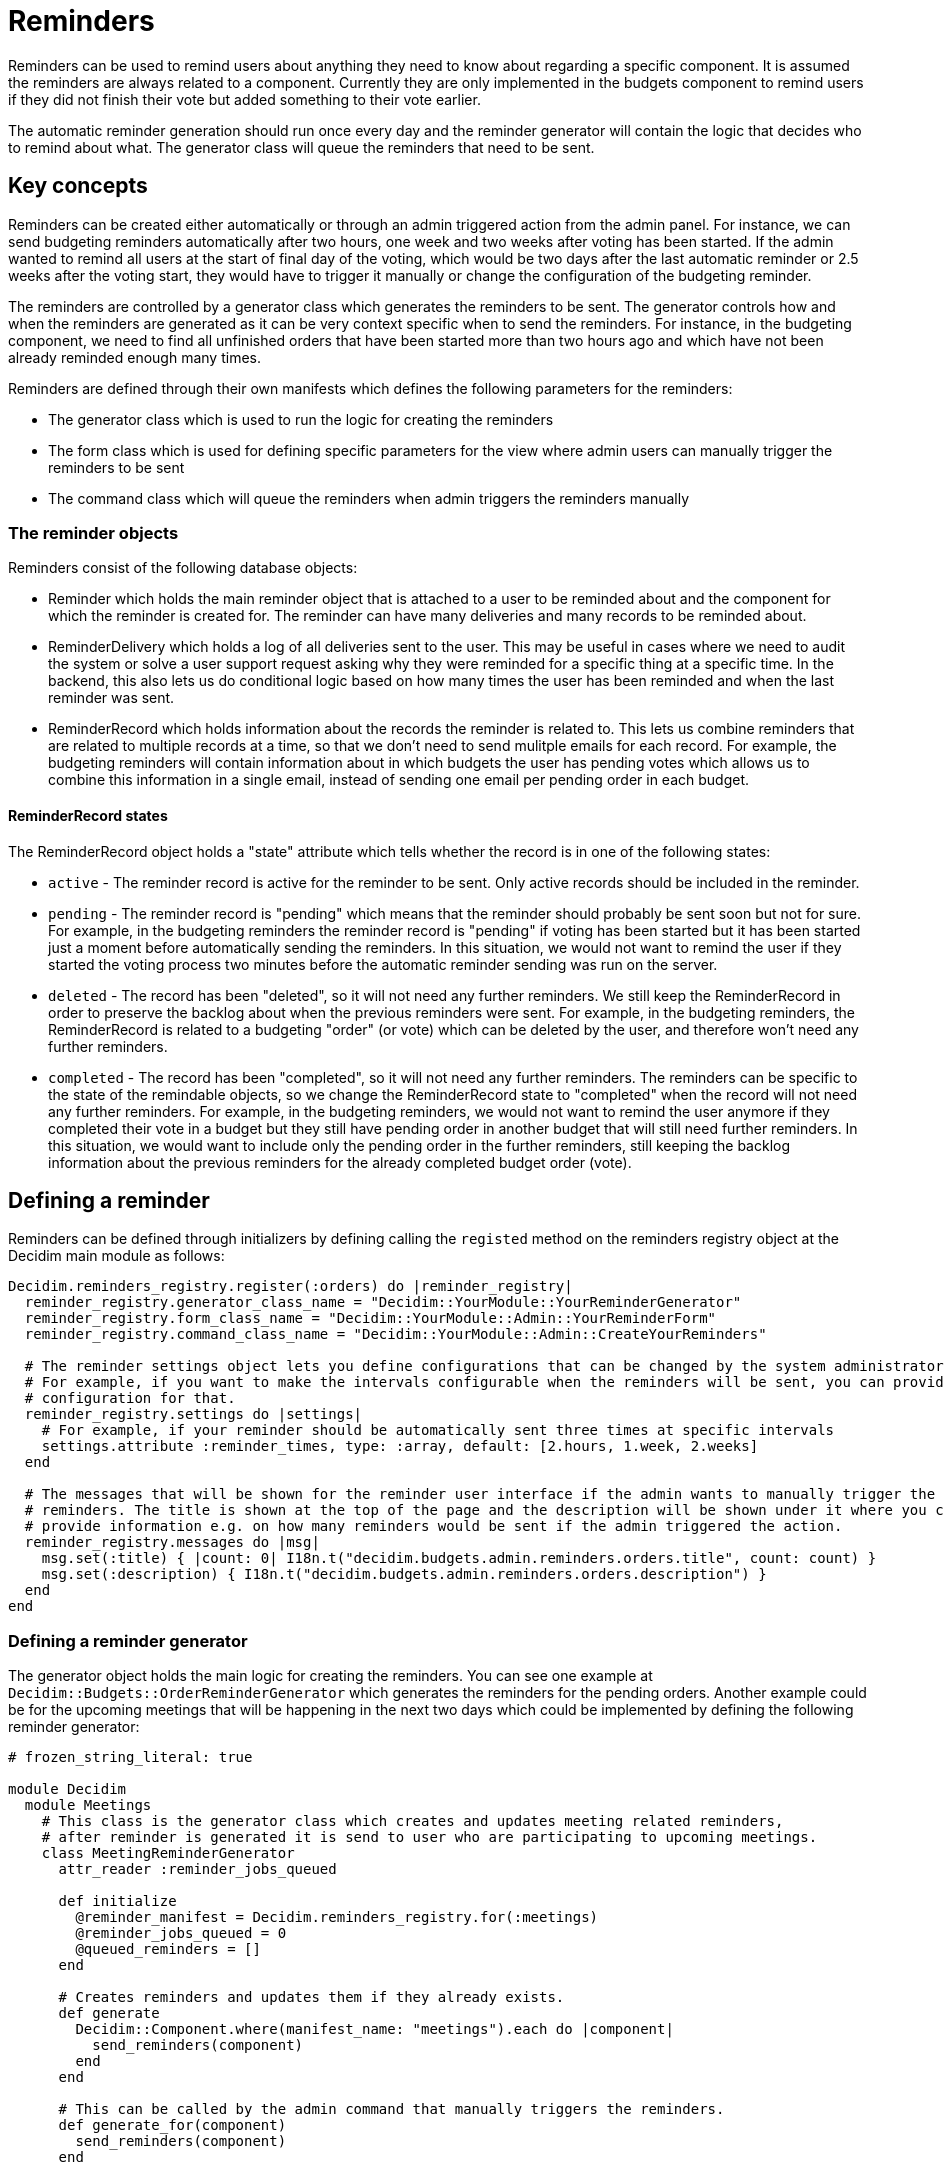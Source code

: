 = Reminders

Reminders can be used to remind users about anything they need to know about regarding a specific component. It is assumed the reminders are always related to a component. Currently they are only implemented in the budgets component to remind users if they did not finish their vote but added something to their vote earlier.

The automatic reminder generation should run once every day and the reminder generator will contain the logic that decides who to remind about what. The generator class will queue the reminders that need to be sent.

== Key concepts

Reminders can be created either automatically or through an admin triggered action from the admin panel. For instance, we can send budgeting reminders automatically after two hours, one week and two weeks after voting has been started. If the admin wanted to remind all users at the start of final day of the voting, which would be two days after the last automatic reminder or 2.5 weeks after the voting start, they would have to trigger it manually or change the configuration of the budgeting reminder.

The reminders are controlled by a generator class which generates the reminders to be sent. The generator controls how and when the reminders are generated as it can be very context specific when to send the reminders. For instance, in the budgeting component, we need to find all unfinished orders that have been started more than two hours ago and which have not been already reminded enough many times.

Reminders are defined through their own manifests which defines the following parameters for the reminders:

- The generator class which is used to run the logic for creating the reminders
- The form class which is used for defining specific parameters for the view where admin users can manually trigger the reminders to be sent
- The command class which will queue the reminders when admin triggers the reminders manually

=== The reminder objects

Reminders consist of the following database objects:

- Reminder which holds the main reminder object that is attached to a user to be reminded about and the component for which the reminder is created for. The reminder can have many deliveries and many records to be reminded about.
- ReminderDelivery which holds a log of all deliveries sent to the user. This may be useful in cases where we need to audit the system or solve a user support request asking why they were reminded for a specific thing at a specific time. In the backend, this also lets us do conditional logic based on how many times the user has been reminded and when the last reminder was sent.
- ReminderRecord which holds information about the records the reminder is related to. This lets us combine reminders that are related to multiple records at a time, so that we don't need to send mulitple emails for each record. For example, the budgeting reminders will contain information about in which budgets the user has pending votes which allows us to combine this information in a single email, instead of sending one email per pending order in each budget.

==== ReminderRecord states

The ReminderRecord object holds a "state" attribute which tells whether the record is in one of the following states:

- `active` - The reminder record is active for the reminder to be sent. Only active records should be included in the reminder.
- `pending` - The reminder record is "pending" which means that the reminder should probably be sent soon but not for sure. For example, in the budgeting reminders the reminder record is "pending" if voting has been started but it has been started just a moment before automatically sending the reminders. In this situation, we would not want to remind the user if they started the voting process two minutes before the automatic reminder sending was run on the server.
- `deleted` - The record has been "deleted", so it will not need any further reminders. We still keep the ReminderRecord in order to preserve the backlog about when the previous reminders were sent. For example, in the budgeting reminders, the ReminderRecord is related to a budgeting "order" (or vote) which can be deleted by the user, and therefore won't need any further reminders.
- `completed` - The record has been "completed", so it will not need any further reminders. The reminders can be specific to the state of the remindable objects, so we change the ReminderRecord state to "completed" when the record will not need any further reminders. For example, in the budgeting reminders, we would not want to remind the user anymore if they completed their vote in a budget but they still have pending order in another budget that will still need further reminders. In this situation, we would want to include only the pending order in the further reminders, still keeping the backlog information about the previous reminders for the already completed budget order (vote).

== Defining a reminder

Reminders can be defined through initializers by defining calling the `registed` method on the reminders registry object at the Decidim main module as follows:

[source,ruby]
----
Decidim.reminders_registry.register(:orders) do |reminder_registry|
  reminder_registry.generator_class_name = "Decidim::YourModule::YourReminderGenerator"
  reminder_registry.form_class_name = "Decidim::YourModule::Admin::YourReminderForm"
  reminder_registry.command_class_name = "Decidim::YourModule::Admin::CreateYourReminders"

  # The reminder settings object lets you define configurations that can be changed by the system administrators.
  # For example, if you want to make the intervals configurable when the reminders will be sent, you can provide a
  # configuration for that.
  reminder_registry.settings do |settings|
    # For example, if your reminder should be automatically sent three times at specific intervals
    settings.attribute :reminder_times, type: :array, default: [2.hours, 1.week, 2.weeks]
  end

  # The messages that will be shown for the reminder user interface if the admin wants to manually trigger the
  # reminders. The title is shown at the top of the page and the description will be shown under it where you can
  # provide information e.g. on how many reminders would be sent if the admin triggered the action.
  reminder_registry.messages do |msg|
    msg.set(:title) { |count: 0| I18n.t("decidim.budgets.admin.reminders.orders.title", count: count) }
    msg.set(:description) { I18n.t("decidim.budgets.admin.reminders.orders.description") }
  end
end
----

=== Defining a reminder generator

The generator object holds the main logic for creating the reminders. You can see one example at `Decidim::Budgets::OrderReminderGenerator` which generates the reminders for the pending orders. Another example could be for the upcoming meetings that will be happening in the next two days which could be implemented by defining the following reminder generator:

[source,ruby]
----
# frozen_string_literal: true

module Decidim
  module Meetings
    # This class is the generator class which creates and updates meeting related reminders,
    # after reminder is generated it is send to user who are participating to upcoming meetings.
    class MeetingReminderGenerator
      attr_reader :reminder_jobs_queued

      def initialize
        @reminder_manifest = Decidim.reminders_registry.for(:meetings)
        @reminder_jobs_queued = 0
        @queued_reminders = []
      end

      # Creates reminders and updates them if they already exists.
      def generate
        Decidim::Component.where(manifest_name: "meetings").each do |component|
          send_reminders(component)
        end
      end

      # This can be called by the admin command that manually triggers the reminders.
      def generate_for(component)
        send_reminders(component)
      end

      private

      attr_reader :reminder_manifest, :queued_reminders

      def send_reminders(component)
        # before_days could be provided as a configuration option, e.g. `2.days`
        before_days = reminder_manifest.settings.attributes[:before_days]
        Decidim::Meetings::Meeting.where(component: component).where(
          "start_time >= ? AND start_time <= ?",
          DateTime.now + before_days.days
          DateTime.now + before_days.days + 1.day
        ).each do |meeting|
          Decidim::Meetings::Registration.where(meeting: meeting).each do |registration|
            reminder = Decidim::Reminder.find_or_create_by(user: registration.user, component: component)
            record = Decidim::ReminderRecord.find_or_create_by(reminder: reminder, remindable: meeting)
            record.update(state: "active") unless record.active?
            reminder.records << record
            reminder.save!
            next if queued_reminders.include?(reminder.id)

            Decidim::Meetings::SendMeetingRemindersJob.perform_later(reminder)
            @reminder_jobs_queued += 1
            queued_reminders << reminder.id
          end
        end
      end
    end
  end
end
----

The `Decidim::Meetings::SendMeetingRemindersJob` would be responsible for delivering the emails for the upcoming meetings in the specified component.

In addition, you need to create the Command and the Form objects to handle the manually triggered reminders from the admin panel in case you decide to implement these for the specified component. Please take example from `Decidim::Budgets::Admin::CreateOrderReminders` and `Decidim::Budgets::Admin::OrderReminderForm` to implement these. Also note that providing the admin triggered manual notifications is not necessary when you can omit creating these classes and the related view changes.
